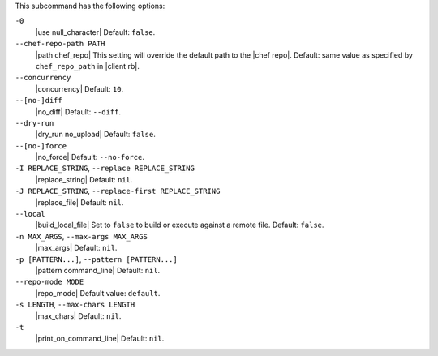 .. The contents of this file are included in multiple topics.
.. This file describes a command or a sub-command for Knife.
.. This file should not be changed in a way that hinders its ability to appear in multiple documentation sets. 


This subcommand has the following options:

``-0``
   |use null_character| Default: ``false``.

``--chef-repo-path PATH``
   |path chef_repo| This setting will override the default path to the |chef repo|. Default: same value as specified by ``chef_repo_path`` in |client rb|.

``--concurrency``
   |concurrency| Default: ``10``.

``--[no-]diff``
   |no_diff| Default: ``--diff``.

``--dry-run``
   |dry_run no_upload| Default: ``false``.

``--[no-]force``
   |no_force| Default: ``--no-force``. 

``-I REPLACE_STRING``, ``--replace REPLACE_STRING``
   |replace_string| Default: ``nil``.

``-J REPLACE_STRING``, ``--replace-first REPLACE_STRING``
   |replace_file| Default: ``nil``.

``--local``
   |build_local_file| Set to ``false`` to build or execute against a remote file. Default: ``false``.

``-n MAX_ARGS``, ``--max-args MAX_ARGS``
   |max_args| Default: ``nil``.

``-p [PATTERN...]``, ``--pattern [PATTERN...]``
   |pattern command_line| Default: ``nil``.

``--repo-mode MODE``
   |repo_mode| Default value: ``default``.

``-s LENGTH``, ``--max-chars LENGTH``
   |max_chars| Default: ``nil``.

``-t``
   |print_on_command_line| Default: ``nil``.



